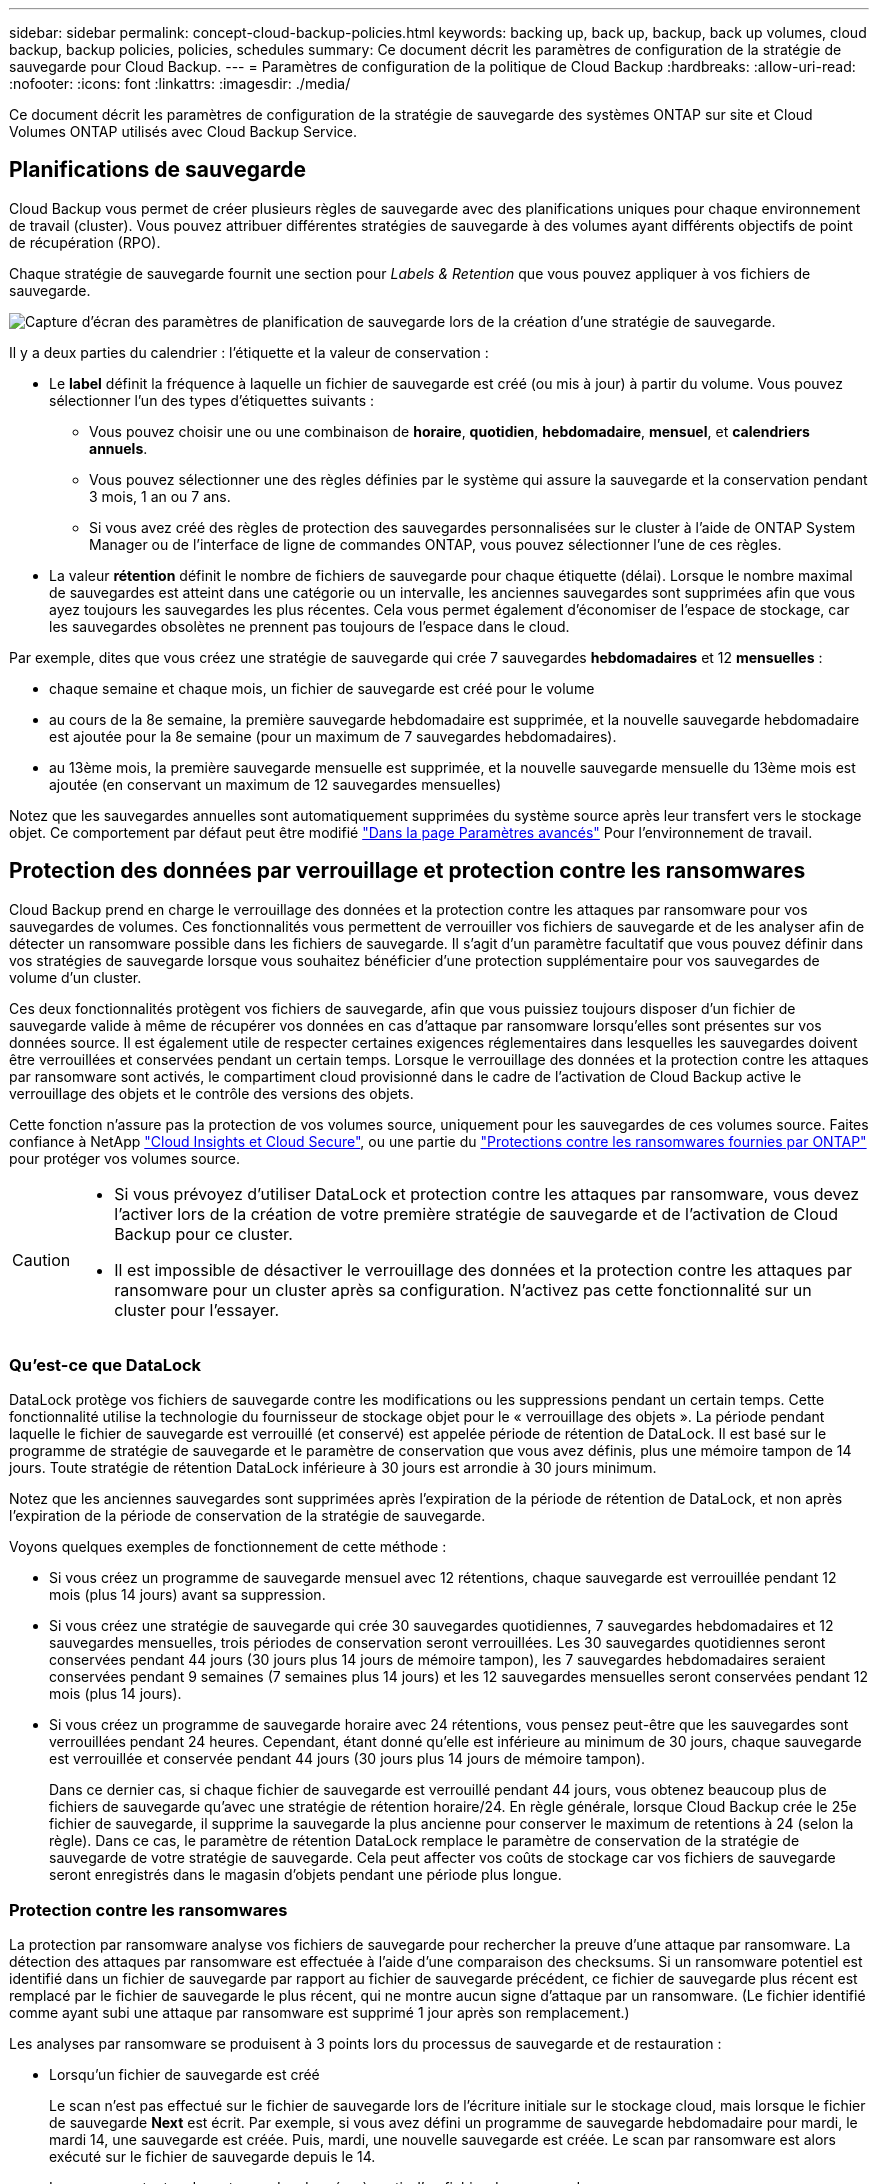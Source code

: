 ---
sidebar: sidebar 
permalink: concept-cloud-backup-policies.html 
keywords: backing up, back up, backup, back up volumes, cloud backup, backup policies, policies, schedules 
summary: Ce document décrit les paramètres de configuration de la stratégie de sauvegarde pour Cloud Backup. 
---
= Paramètres de configuration de la politique de Cloud Backup
:hardbreaks:
:allow-uri-read: 
:nofooter: 
:icons: font
:linkattrs: 
:imagesdir: ./media/


[role="lead"]
Ce document décrit les paramètres de configuration de la stratégie de sauvegarde des systèmes ONTAP sur site et Cloud Volumes ONTAP utilisés avec Cloud Backup Service.



== Planifications de sauvegarde

Cloud Backup vous permet de créer plusieurs règles de sauvegarde avec des planifications uniques pour chaque environnement de travail (cluster). Vous pouvez attribuer différentes stratégies de sauvegarde à des volumes ayant différents objectifs de point de récupération (RPO).

Chaque stratégie de sauvegarde fournit une section pour _Labels & Retention_ que vous pouvez appliquer à vos fichiers de sauvegarde.

image:screenshot_backup_schedule_settings.png["Capture d'écran des paramètres de planification de sauvegarde lors de la création d'une stratégie de sauvegarde."]

Il y a deux parties du calendrier : l'étiquette et la valeur de conservation :

* Le *label* définit la fréquence à laquelle un fichier de sauvegarde est créé (ou mis à jour) à partir du volume. Vous pouvez sélectionner l'un des types d'étiquettes suivants :
+
** Vous pouvez choisir une ou une combinaison de *horaire*, *quotidien*, *hebdomadaire*, *mensuel*, et *calendriers annuels*.
** Vous pouvez sélectionner une des règles définies par le système qui assure la sauvegarde et la conservation pendant 3 mois, 1 an ou 7 ans.
** Si vous avez créé des règles de protection des sauvegardes personnalisées sur le cluster à l'aide de ONTAP System Manager ou de l'interface de ligne de commandes ONTAP, vous pouvez sélectionner l'une de ces règles.


* La valeur *rétention* définit le nombre de fichiers de sauvegarde pour chaque étiquette (délai). Lorsque le nombre maximal de sauvegardes est atteint dans une catégorie ou un intervalle, les anciennes sauvegardes sont supprimées afin que vous ayez toujours les sauvegardes les plus récentes. Cela vous permet également d'économiser de l'espace de stockage, car les sauvegardes obsolètes ne prennent pas toujours de l'espace dans le cloud.


Par exemple, dites que vous créez une stratégie de sauvegarde qui crée 7 sauvegardes *hebdomadaires* et 12 *mensuelles* :

* chaque semaine et chaque mois, un fichier de sauvegarde est créé pour le volume
* au cours de la 8e semaine, la première sauvegarde hebdomadaire est supprimée, et la nouvelle sauvegarde hebdomadaire est ajoutée pour la 8e semaine (pour un maximum de 7 sauvegardes hebdomadaires).
* au 13ème mois, la première sauvegarde mensuelle est supprimée, et la nouvelle sauvegarde mensuelle du 13ème mois est ajoutée (en conservant un maximum de 12 sauvegardes mensuelles)


Notez que les sauvegardes annuelles sont automatiquement supprimées du système source après leur transfert vers le stockage objet. Ce comportement par défaut peut être modifié link:task-manage-backup-settings-ontap#change-whether-yearly-snapshots-are-removed-from-the-source-system["Dans la page Paramètres avancés"] Pour l'environnement de travail.



== Protection des données par verrouillage et protection contre les ransomwares

Cloud Backup prend en charge le verrouillage des données et la protection contre les attaques par ransomware pour vos sauvegardes de volumes. Ces fonctionnalités vous permettent de verrouiller vos fichiers de sauvegarde et de les analyser afin de détecter un ransomware possible dans les fichiers de sauvegarde. Il s'agit d'un paramètre facultatif que vous pouvez définir dans vos stratégies de sauvegarde lorsque vous souhaitez bénéficier d'une protection supplémentaire pour vos sauvegardes de volume d'un cluster.

Ces deux fonctionnalités protègent vos fichiers de sauvegarde, afin que vous puissiez toujours disposer d'un fichier de sauvegarde valide à même de récupérer vos données en cas d'attaque par ransomware lorsqu'elles sont présentes sur vos données source. Il est également utile de respecter certaines exigences réglementaires dans lesquelles les sauvegardes doivent être verrouillées et conservées pendant un certain temps. Lorsque le verrouillage des données et la protection contre les attaques par ransomware sont activés, le compartiment cloud provisionné dans le cadre de l'activation de Cloud Backup active le verrouillage des objets et le contrôle des versions des objets.

Cette fonction n'assure pas la protection de vos volumes source, uniquement pour les sauvegardes de ces volumes source. Faites confiance à NetApp https://cloud.netapp.com/ci-sde-plp-cloud-secure-info-trial?hsCtaTracking=fefadff4-c195-4b6a-95e3-265d8ce7c0cd%7Cb696fdde-c026-4007-a39e-5e986c4d27c6["Cloud Insights et Cloud Secure"^], ou une partie du https://docs.netapp.com/us-en/ontap/anti-ransomware/index.html["Protections contre les ransomwares fournies par ONTAP"^] pour protéger vos volumes source.

[CAUTION]
====
* Si vous prévoyez d'utiliser DataLock et protection contre les attaques par ransomware, vous devez l'activer lors de la création de votre première stratégie de sauvegarde et de l'activation de Cloud Backup pour ce cluster.
* Il est impossible de désactiver le verrouillage des données et la protection contre les attaques par ransomware pour un cluster après sa configuration. N'activez pas cette fonctionnalité sur un cluster pour l'essayer.


====


=== Qu'est-ce que DataLock

DataLock protège vos fichiers de sauvegarde contre les modifications ou les suppressions pendant un certain temps. Cette fonctionnalité utilise la technologie du fournisseur de stockage objet pour le « verrouillage des objets ». La période pendant laquelle le fichier de sauvegarde est verrouillé (et conservé) est appelée période de rétention de DataLock. Il est basé sur le programme de stratégie de sauvegarde et le paramètre de conservation que vous avez définis, plus une mémoire tampon de 14 jours. Toute stratégie de rétention DataLock inférieure à 30 jours est arrondie à 30 jours minimum.

Notez que les anciennes sauvegardes sont supprimées après l'expiration de la période de rétention de DataLock, et non après l'expiration de la période de conservation de la stratégie de sauvegarde.

Voyons quelques exemples de fonctionnement de cette méthode :

* Si vous créez un programme de sauvegarde mensuel avec 12 rétentions, chaque sauvegarde est verrouillée pendant 12 mois (plus 14 jours) avant sa suppression.
* Si vous créez une stratégie de sauvegarde qui crée 30 sauvegardes quotidiennes, 7 sauvegardes hebdomadaires et 12 sauvegardes mensuelles, trois périodes de conservation seront verrouillées. Les 30 sauvegardes quotidiennes seront conservées pendant 44 jours (30 jours plus 14 jours de mémoire tampon), les 7 sauvegardes hebdomadaires seraient conservées pendant 9 semaines (7 semaines plus 14 jours) et les 12 sauvegardes mensuelles seront conservées pendant 12 mois (plus 14 jours).
* Si vous créez un programme de sauvegarde horaire avec 24 rétentions, vous pensez peut-être que les sauvegardes sont verrouillées pendant 24 heures. Cependant, étant donné qu'elle est inférieure au minimum de 30 jours, chaque sauvegarde est verrouillée et conservée pendant 44 jours (30 jours plus 14 jours de mémoire tampon).
+
Dans ce dernier cas, si chaque fichier de sauvegarde est verrouillé pendant 44 jours, vous obtenez beaucoup plus de fichiers de sauvegarde qu'avec une stratégie de rétention horaire/24. En règle générale, lorsque Cloud Backup crée le 25e fichier de sauvegarde, il supprime la sauvegarde la plus ancienne pour conserver le maximum de retentions à 24 (selon la règle). Dans ce cas, le paramètre de rétention DataLock remplace le paramètre de conservation de la stratégie de sauvegarde de votre stratégie de sauvegarde. Cela peut affecter vos coûts de stockage car vos fichiers de sauvegarde seront enregistrés dans le magasin d'objets pendant une période plus longue.





=== Protection contre les ransomwares

La protection par ransomware analyse vos fichiers de sauvegarde pour rechercher la preuve d'une attaque par ransomware. La détection des attaques par ransomware est effectuée à l'aide d'une comparaison des checksums. Si un ransomware potentiel est identifié dans un fichier de sauvegarde par rapport au fichier de sauvegarde précédent, ce fichier de sauvegarde plus récent est remplacé par le fichier de sauvegarde le plus récent, qui ne montre aucun signe d'attaque par un ransomware. (Le fichier identifié comme ayant subi une attaque par ransomware est supprimé 1 jour après son remplacement.)

Les analyses par ransomware se produisent à 3 points lors du processus de sauvegarde et de restauration :

* Lorsqu'un fichier de sauvegarde est créé
+
Le scan n'est pas effectué sur le fichier de sauvegarde lors de l'écriture initiale sur le stockage cloud, mais lorsque le fichier de sauvegarde *Next* est écrit. Par exemple, si vous avez défini un programme de sauvegarde hebdomadaire pour mardi, le mardi 14, une sauvegarde est créée. Puis, mardi, une nouvelle sauvegarde est créée. Le scan par ransomware est alors exécuté sur le fichier de sauvegarde depuis le 14.

* Lorsque vous tentez de restaurer des données à partir d'un fichier de sauvegarde
+
Vous pouvez choisir d'exécuter une analyse avant de restaurer les données d'un fichier de sauvegarde ou d'ignorer cette analyse.

* Manuellement
+
Vous pouvez à tout moment exécuter une analyse de protection par ransomware à la demande pour vérifier l'état d'un fichier de sauvegarde spécifique. Ceci peut être utile si vous avez rencontré un problème de ransomware sur un volume en particulier et que vous souhaitez vérifier que les sauvegardes de ce volume ne sont pas affectées.




CAUTION: Une analyse par ransomware requiert que le fichier de sauvegarde soit téléchargé dans votre environnement BlueXP (où le connecteur est installé). En cas de déploiement de votre connecteur sur site, vous pouvez donc prévoir des coûts de sortie supplémentaires de votre fournisseur de cloud. Nous vous recommandons donc de déployer le connecteur dans le cloud et d'utiliser la même région que le compartiment dans lequel vos sauvegardes sont stockées.



=== Paramètres de verrouillage des données et de protection contre les ransomwares

Chaque stratégie de sauvegarde fournit une section pour _DataLock et protection contre les attaques par ransomware_ que vous pouvez appliquer à vos fichiers de sauvegarde.

image:screenshot_datalock_ransomware_settings.png["Capture d'écran des paramètres DataLock et protection contre les attaques par ransomware lors de la création d'une stratégie de sauvegarde."]

Vous pouvez choisir parmi les paramètres suivants pour chaque stratégie de sauvegarde :

* Aucun (par défaut)
+
La protection contre les verrous et les attaques par ransomware sont désactivées.

* Gouvernance (non disponible avec StorageGRID)
+
DataLock est défini sur _Governance_ mode où les utilisateurs avec des autorisations spécifiques (link:concept-cloud-backup-policies.html#requirements["voir ci-dessous"]) peut écraser ou supprimer des fichiers de sauvegarde pendant la période de rétention. La protection contre les ransomwares est activée.

* La conformité
+
DataLock est défini sur le mode _Compliance_, où aucun utilisateur ne peut écraser ou supprimer des fichiers de sauvegarde pendant la période de rétention. La protection contre les ransomwares est activée.




NOTE: La fonction de verrouillage d'objet StorageGRID S3 fournit un mode de verrouillage de données unique équivalent au mode de conformité. Un mode de gouvernance équivalent n'est pas pris en charge. Par conséquent, aucun utilisateur n'a la possibilité de contourner les paramètres de rétention, d'écraser les sauvegardes protégées ou de supprimer les sauvegardes verrouillées.



=== Environnements de travail et fournisseurs de stockage objet pris en charge

Vous pouvez activer la protection des données et des attaques par ransomware sur les volumes ONTAP à partir de plusieurs environnements de travail lorsque vous utilisez le stockage objet dans plusieurs fournisseurs de cloud public et privé. D'autres fournisseurs de cloud seront ajoutés dans les prochaines versions.

[cols="50,50"]
|===
| Environnement de travail source | Destination du fichier de sauvegarde ifdef::aws[] 


| Cloud Volumes ONTAP dans AWS | Amazon S3 endif::aws[] ifdef::Azure[] endif::Azure[] ifdef::gcp[] endif::gcp[] 


| Système ONTAP sur site | Ifdef::aws[] Amazon S3 endif::aws[] ifdef::Azure[] endif::Azure[] ifdef::gcp[] fdef::gcp[] dnif::gcp[] NetApp StorageGRID 
|===


=== De formation

* Vos clusters doivent exécuter ONTAP 9.11.1 ou version supérieure
* Vous devez utiliser BlueXP 3.9.21 ou supérieur


ifdef::aws[]

* Pour AWS :
+
** Ce connecteur doit être déployé dans le cloud
** Les autorisations S3 suivantes doivent faire partie du rôle IAM qui fournit au connecteur les autorisations. Ils résident dans la section « backupS3Policy » pour la ressource « arn:aws:s3::NetApp-backup-* » :
+
*** s3:GetObjectVersionTagging
*** s3:GetBuckeObjectLockConfiguration
*** s3:GetObjectVersionAcl
*** s3:PutObjectTagging
*** s3:DeleteObject
*** s3:DeleteObjectTagging
*** s3:GetObjectRetention
*** s3:DeleteObjectVersionTagging
*** s3:PutObject
*** s3:GetObject
*** s3:PutBuckObjectLockConfiguration
*** s3:GetLifecyclConfiguration
*** s3:ListBuckeByTags
*** s3:GetBucketTagging
*** s3:DeleteObjectVersion
*** s3:ListBuckeVersions
*** s3:ListBucket
*** s3:PutBuckeTagging
*** s3:GetObjectTagging
*** s3:PutBuckeVersioning
*** s3:PutObjectVersionTagging
*** s3:GetBucketVersioning
*** s3:GetBucketAcl
*** s3:BipassGovernanceRetention
*** s3:PutObjectRetention
*** s3:GetBucketLocation
*** s3:GetObjectVersion
+
« s3:BipassGovernanceRetention » doit être ajouté uniquement si vous souhaitez que les utilisateurs Admin puissent écraser/supprimer les fichiers de sauvegarde verrouillés en mode gouvernance.

+
https://docs.netapp.com/us-en/cloud-manager-setup-admin/reference-permissions-aws.html["Affichez le format JSON complet de la règle dans laquelle vous pouvez copier et coller les autorisations requises"^].







endif::aws[]

* Pour StorageGRID :
+
** Le connecteur doit être déployé sur votre site (il peut être installé sur un site avec ou sans accès Internet)
** StorageGRID 11.6.0.3 et supérieur sont requis pour la prise en charge complète des capacités de verrouillage de données






=== Restrictions

* Data Lock et protection contre les attaques par ransomware n'est pas disponible si vous avez configuré le stockage d'archivage dans la stratégie de sauvegarde.
* L'option DataLock que vous sélectionnez lors de l'activation de Cloud Backup (gouvernance ou conformité) doit être utilisée pour toutes les stratégies de sauvegarde de ce cluster. Vous ne pouvez pas utiliser le verrouillage des modes gouvernance et conformité sur un seul cluster.
* Si vous activez DataLock, toutes les sauvegardes de volume seront verrouillées. Vous ne pouvez pas combiner des sauvegardes de volume verrouillées et non verrouillées pour un même cluster.
* La protection des données et des attaques par ransomware est applicable pour les nouvelles sauvegardes de volumes grâce à une stratégie de sauvegarde avec DataLock et protection contre les attaques par ransomware activées. Vous ne pouvez pas activer cette fonctionnalité après l'activation de Cloud Backup.




== Paramètres de stockage d'archivage

Si vous utilisez un certain stockage cloud, vous pouvez déplacer d'anciens fichiers de sauvegarde vers un Tier de stockage/accès moins onéreux après un certain nombre de jours. Notez que le stockage d'archives ne peut pas être utilisé si vous avez activé DataLock.

Vous n'avez pas accès immédiatement aux données des niveaux d'archivage quand vous en avez besoin. Par conséquent, vos coûts de récupération sont plus élevés, vous devez déterminer la fréquence à laquelle restaurer les données à partir des fichiers de sauvegarde archivés.

Chaque politique de sauvegarde fournit une section pour _Archival_ que vous pouvez appliquer à vos fichiers de sauvegarde.

image:screenshot_archive_tier_settings.png["Capture d'écran des paramètres de la politique d'archivage lors de la création d'une politique de sauvegarde."]

ifdef::aws[]

* Dans AWS, les sauvegardes commencent dans la classe de stockage _Standard_ et la transition vers la classe de stockage _Standard-Infrequent Access_ après 30 jours.
+
Si votre cluster utilise ONTAP 9.10.1 ou version ultérieure, vous pouvez choisir de hiérarchiser les anciennes sauvegardes vers _S3 Glacier_ ou le stockage _S3 Glacier Deep Archive_ après un certain nombre de jours pour optimiser les coûts. link:reference-aws-backup-tiers.html["En savoir plus sur le stockage d'archives AWS"^].

+
Notez que si vous choisissez _S3 Glacier_ ou _S3 Glacier Deep Archive_ dans votre première stratégie de sauvegarde lors de l'activation de Cloud Backup, ce Tier sera le seul niveau d'archivage disponible pour les futures stratégies de sauvegarde de ce cluster. Si vous sélectionnez aucun niveau d'archivage dans votre première stratégie de sauvegarde, alors _S3 Glacier_ sera votre seule option d'archivage pour les futures stratégies.



endif::aws[]

ifdef::azure[]

* Dans Azure, les sauvegardes sont associées au niveau d'accès _Cool_.
+
Si votre cluster utilise ONTAP 9.10.1 ou version ultérieure, vous pouvez choisir de classer les anciennes sauvegardes vers _Azure Archive_ Storage au bout d'un certain nombre de jours afin d'optimiser les coûts. link:reference-azure-backup-tiers.html["En savoir plus sur le stockage des archives Azure"^].



endif::azure[]

ifdef::gcp[]

* Dans GCP, les sauvegardes sont associées par défaut à la classe de stockage _Standard_.
+
Si votre cluster sur site utilise ONTAP 9.12.1 ou version ultérieure, vous pouvez choisir de transférer d'anciennes sauvegardes vers le stockage _Archive_ dans l'interface utilisateur de sauvegarde dans le cloud au bout d'un certain nombre de jours afin d'optimiser les coûts. (Cette fonctionnalité n'est pas disponible actuellement pour les systèmes Cloud Volumes ONTAP.) link:reference-google-backup-tiers.html["En savoir plus sur le stockage des archives Google"^].



endif::gcp[]

* Dans StorageGRID, les sauvegardes sont associées à la classe de stockage _Standard_.
+
Il n'y a pas de niveau d'archivage disponible pour le moment.



